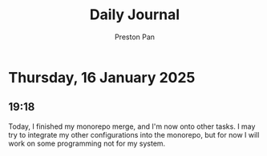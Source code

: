 #+TITLE: Daily Journal
#+STARTUP: showeverything
#+DESCRIPTION: My daily journal entry
#+AUTHOR: Preston Pan
#+HTML_HEAD: <link rel="stylesheet" type="text/css" href="../style.css" />
#+html_head: <script src="https://polyfill.io/v3/polyfill.min.js?features=es6"></script>
#+html_head: <script id="MathJax-script" async src="https://cdn.jsdelivr.net/npm/mathjax@3/es5/tex-mml-chtml.js"></script>
#+options: broken-links:t
* Thursday, 16 January 2025
** 19:18 
Today, I finished my monorepo merge, and I'm now onto other tasks. I may try to integrate my
other configurations into the monorepo, but for now I will work on some programming not for my
system.

